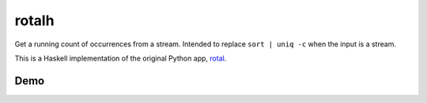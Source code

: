 ======
rotalh
======

Get a running count of occurrences from a stream.
Intended to replace ``sort | uniq -c``
when the input is a stream.

This is a Haskell implementation
of the original Python app,
`rotal <https://github.com/bwbaugh/rotal>`_.


****
Demo
****

.. image:: https://cloud.githubusercontent.com/assets/2209144/15528542/a5de3d90-21f9-11e6-8a5b-ba890954be6d.gif
    :alt: CLI demo of rotalh v0.3.1.
